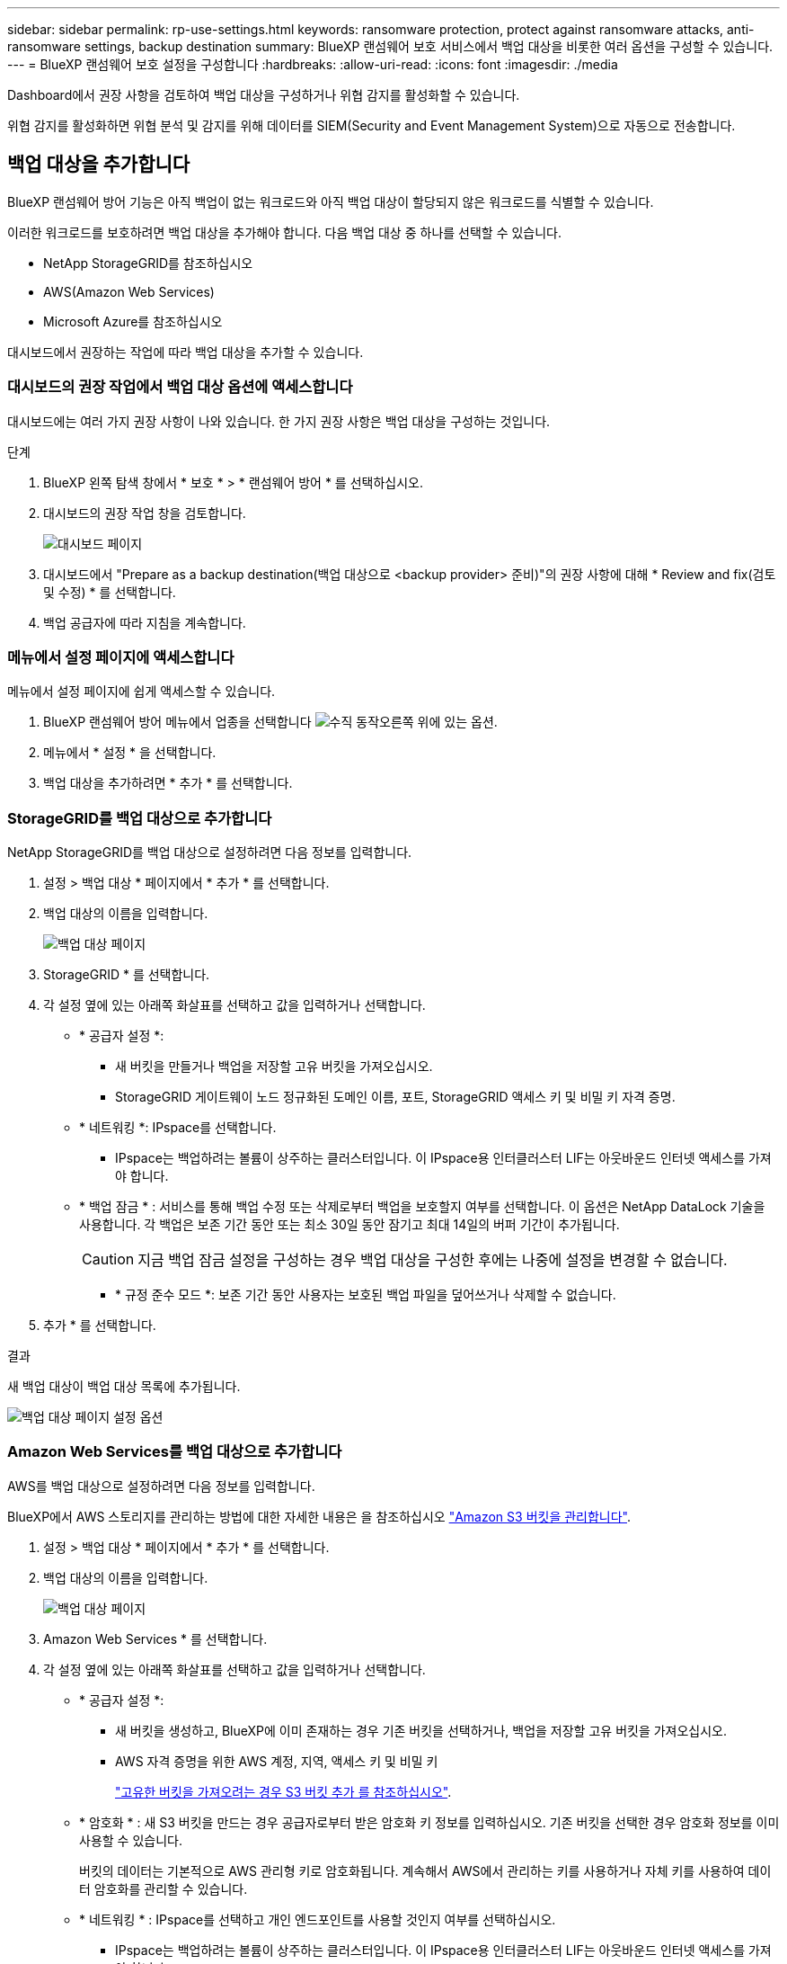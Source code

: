 ---
sidebar: sidebar 
permalink: rp-use-settings.html 
keywords: ransomware protection, protect against ransomware attacks, anti-ransomware settings, backup destination 
summary: BlueXP 랜섬웨어 보호 서비스에서 백업 대상을 비롯한 여러 옵션을 구성할 수 있습니다. 
---
= BlueXP 랜섬웨어 보호 설정을 구성합니다
:hardbreaks:
:allow-uri-read: 
:icons: font
:imagesdir: ./media


[role="lead"]
Dashboard에서 권장 사항을 검토하여 백업 대상을 구성하거나 위협 감지를 활성화할 수 있습니다.

위협 감지를 활성화하면 위협 분석 및 감지를 위해 데이터를 SIEM(Security and Event Management System)으로 자동으로 전송합니다.



== 백업 대상을 추가합니다

BlueXP 랜섬웨어 방어 기능은 아직 백업이 없는 워크로드와 아직 백업 대상이 할당되지 않은 워크로드를 식별할 수 있습니다.

이러한 워크로드를 보호하려면 백업 대상을 추가해야 합니다. 다음 백업 대상 중 하나를 선택할 수 있습니다.

* NetApp StorageGRID를 참조하십시오
* AWS(Amazon Web Services)
* Microsoft Azure를 참조하십시오


대시보드에서 권장하는 작업에 따라 백업 대상을 추가할 수 있습니다.



=== 대시보드의 권장 작업에서 백업 대상 옵션에 액세스합니다

대시보드에는 여러 가지 권장 사항이 나와 있습니다. 한 가지 권장 사항은 백업 대상을 구성하는 것입니다.

.단계
. BlueXP 왼쪽 탐색 창에서 * 보호 * > * 랜섬웨어 방어 * 를 선택하십시오.
. 대시보드의 권장 작업 창을 검토합니다.
+
image:screen-dashboard.png["대시보드 페이지"]

. 대시보드에서 "Prepare as a backup destination(백업 대상으로 <backup provider> 준비)"의 권장 사항에 대해 * Review and fix(검토 및 수정) * 를 선택합니다.
. 백업 공급자에 따라 지침을 계속합니다.




=== 메뉴에서 설정 페이지에 액세스합니다

메뉴에서 설정 페이지에 쉽게 액세스할 수 있습니다.

. BlueXP 랜섬웨어 방어 메뉴에서 업종을 선택합니다 image:button-actions-vertical.png["수직 동작"]오른쪽 위에 있는 옵션.
. 메뉴에서 * 설정 * 을 선택합니다.
. 백업 대상을 추가하려면 * 추가 * 를 선택합니다.




=== StorageGRID를 백업 대상으로 추가합니다

NetApp StorageGRID를 백업 대상으로 설정하려면 다음 정보를 입력합니다.

. 설정 > 백업 대상 * 페이지에서 * 추가 * 를 선택합니다.
. 백업 대상의 이름을 입력합니다.
+
image:screen-settings-backup-destination-azure.png["백업 대상 페이지"]

. StorageGRID * 를 선택합니다.
. 각 설정 옆에 있는 아래쪽 화살표를 선택하고 값을 입력하거나 선택합니다.
+
** * 공급자 설정 *:
+
*** 새 버킷을 만들거나 백업을 저장할 고유 버킷을 가져오십시오.
*** StorageGRID 게이트웨이 노드 정규화된 도메인 이름, 포트, StorageGRID 액세스 키 및 비밀 키 자격 증명.


** * 네트워킹 *: IPspace를 선택합니다.
+
*** IPspace는 백업하려는 볼륨이 상주하는 클러스터입니다. 이 IPspace용 인터클러스터 LIF는 아웃바운드 인터넷 액세스를 가져야 합니다.


** * 백업 잠금 * : 서비스를 통해 백업 수정 또는 삭제로부터 백업을 보호할지 여부를 선택합니다. 이 옵션은 NetApp DataLock 기술을 사용합니다. 각 백업은 보존 기간 동안 또는 최소 30일 동안 잠기고 최대 14일의 버퍼 기간이 추가됩니다.
+

CAUTION: 지금 백업 잠금 설정을 구성하는 경우 백업 대상을 구성한 후에는 나중에 설정을 변경할 수 없습니다.

+
*** * 규정 준수 모드 *: 보존 기간 동안 사용자는 보호된 백업 파일을 덮어쓰거나 삭제할 수 없습니다.




. 추가 * 를 선택합니다.


.결과
새 백업 대상이 백업 대상 목록에 추가됩니다.

image:screen-settings-backup-destinations-list-azure.png["백업 대상 페이지 설정 옵션"]



=== Amazon Web Services를 백업 대상으로 추가합니다

AWS를 백업 대상으로 설정하려면 다음 정보를 입력합니다.

BlueXP에서 AWS 스토리지를 관리하는 방법에 대한 자세한 내용은 을 참조하십시오 https://docs.netapp.com/us-en/bluexp-setup-admin/task-viewing-amazon-s3.html["Amazon S3 버킷을 관리합니다"^].

. 설정 > 백업 대상 * 페이지에서 * 추가 * 를 선택합니다.
. 백업 대상의 이름을 입력합니다.
+
image:screen-settings-backup-destination-azure.png["백업 대상 페이지"]

. Amazon Web Services * 를 선택합니다.
. 각 설정 옆에 있는 아래쪽 화살표를 선택하고 값을 입력하거나 선택합니다.
+
** * 공급자 설정 *:
+
*** 새 버킷을 생성하고, BlueXP에 이미 존재하는 경우 기존 버킷을 선택하거나, 백업을 저장할 고유 버킷을 가져오십시오.
*** AWS 자격 증명을 위한 AWS 계정, 지역, 액세스 키 및 비밀 키
+
https://docs.netapp.com/us-en/bluexp-s3-storage/task-add-s3-bucket.html["고유한 버킷을 가져오려는 경우 S3 버킷 추가 를 참조하십시오"^].



** * 암호화 * : 새 S3 버킷을 만드는 경우 공급자로부터 받은 암호화 키 정보를 입력하십시오. 기존 버킷을 선택한 경우 암호화 정보를 이미 사용할 수 있습니다.
+
버킷의 데이터는 기본적으로 AWS 관리형 키로 암호화됩니다. 계속해서 AWS에서 관리하는 키를 사용하거나 자체 키를 사용하여 데이터 암호화를 관리할 수 있습니다.

** * 네트워킹 * : IPspace를 선택하고 개인 엔드포인트를 사용할 것인지 여부를 선택하십시오.
+
*** IPspace는 백업하려는 볼륨이 상주하는 클러스터입니다. 이 IPspace용 인터클러스터 LIF는 아웃바운드 인터넷 액세스를 가져야 합니다.
*** 필요에 따라 이전에 구성한 AWS 개인 끝점(PrivateLink)을 사용할지 여부를 선택합니다.
+
AWS PrivateLink를 사용하려면 을 참조하십시오 https://docs.aws.amazon.com/AmazonS3/latest/userguide/privatelink-interface-endpoints.html["Amazon S3를 위한 AWS PrivateLink"^].



** * 백업 잠금 * : 서비스를 통해 백업 수정 또는 삭제로부터 백업을 보호할지 여부를 선택합니다. 이 옵션은 NetApp DataLock 기술을 사용합니다. 각 백업은 보존 기간 동안 또는 최소 30일 동안 잠기고 최대 14일의 버퍼 기간이 추가됩니다.
+

CAUTION: 지금 백업 잠금 설정을 구성하는 경우 백업 대상을 구성한 후에는 나중에 설정을 변경할 수 없습니다.

+
*** * Governance mode *: 특정 사용자(S3:BypassGovernanceRetention 권한이 있음)는 보존 기간 동안 보호된 파일을 덮어쓰거나 삭제할 수 있습니다.
*** * 규정 준수 모드 *: 보존 기간 동안 사용자는 보호된 백업 파일을 덮어쓰거나 삭제할 수 없습니다.




. 추가 * 를 선택합니다.


.결과
새 백업 대상이 백업 대상 목록에 추가됩니다.

image:screen-settings-backup-destinations-list-azure.png["백업 대상 페이지 설정 옵션"]



=== Microsoft Azure를 백업 대상으로 추가합니다

Azure를 백업 대상으로 설정하려면 다음 정보를 입력합니다.

BlueXP에서 Azure 자격 증명 및 마켓플레이스 가입을 관리하는 방법에 대한 자세한 내용은 를 참조하십시오 https://docs.netapp.com/us-en/bluexp-setup-admin/task-adding-azure-accounts.html["Azure 자격 증명 및 마켓플레이스 가입을 관리합니다"^].

. 설정 > 백업 대상 * 페이지에서 * 추가 * 를 선택합니다.
. 백업 대상의 이름을 입력합니다.
+
image:screen-settings-backup-destination-azure.png["백업 대상 페이지"]

. Azure * 를 선택합니다.
. 각 설정 옆에 있는 아래쪽 화살표를 선택하고 값을 입력하거나 선택합니다.
+
** * 공급자 설정 *:
+
*** 새 스토리지 계정을 생성하고, BlueXP에 이미 있는 기존 계정을 선택하거나, 백업을 저장할 자체 스토리지 계정을 가져옵니다.
*** Azure 자격 증명을 위한 Azure 구독, 지역 및 리소스 그룹
+
https://docs.netapp.com/us-en/bluexp-blob-storage/task-add-blob-storage.html["자체 스토리지 계정을 사용하려면 Azure Blob 스토리지 계정 추가 를 참조하십시오"^].



** * 암호화 *: 새 저장소 계정을 만드는 경우 공급자로부터 받은 암호화 키 정보를 입력합니다. 기존 계정을 선택한 경우 암호화 정보를 사용할 수 있습니다.
+
계정의 데이터는 기본적으로 Microsoft에서 관리하는 키로 암호화됩니다. Microsoft에서 관리하는 키를 계속 사용하거나 사용자 고유의 키를 사용하여 데이터 암호화를 관리할 수 있습니다.

** * 네트워킹 * : IPspace를 선택하고 개인 엔드포인트를 사용할 것인지 여부를 선택하십시오.
+
*** IPspace는 백업하려는 볼륨이 상주하는 클러스터입니다. 이 IPspace용 인터클러스터 LIF는 아웃바운드 인터넷 액세스를 가져야 합니다.
*** 필요한 경우 이전에 구성한 Azure 개인 끝점을 사용할지 여부를 선택합니다.
+
Azure PrivateLink를 사용하려면 을 참조하십시오 https://azure.microsoft.com/en-us/products/private-link/["Azure PrivateLink입니다"^].



** * 백업 잠금 * : 서비스를 통해 백업 수정 또는 삭제로부터 백업을 보호할지 여부를 선택합니다. 이 옵션은 NetApp DataLock 기술을 사용합니다. 각 백업은 보존 기간 동안 또는 최소 30일 동안 잠기고 최대 14일의 버퍼 기간이 추가됩니다.
+

CAUTION: 지금 백업 잠금 설정을 구성하는 경우 백업 대상을 구성한 후에는 나중에 설정을 변경할 수 없습니다.

+
*** * Unlocked *: 특정 사용자는 보존 기간 동안 보호된 파일을 덮어쓰거나 삭제할 수 있습니다.
*** * 잠김 * : 사용자는 보존 기간 동안 보호된 백업 파일을 덮어쓰거나 삭제할 수 없습니다. 이 옵션은 완벽한 규정 준수를 충족합니다.




. 추가 * 를 선택합니다.


.결과
새 백업 대상이 백업 대상 목록에 추가됩니다.

image:screen-settings-backup-destinations-list-azure.png["백업 대상 페이지 설정 옵션"]



== 위협 감지를 활성화합니다

위협 분석 및 감지를 위해 SIEM(Security and Event Management System)에 데이터를 자동으로 전송할 수 있습니다.

. BlueXP 왼쪽 탐색 창에서 * 보호 * > * 랜섬웨어 방어 * 를 선택하십시오.
. BlueXP 랜섬웨어 방어 메뉴에서 업종을 선택합니다 image:button-actions-vertical.png["수직 동작"]오른쪽 위에 있는 옵션.
. 설정 * 을 선택합니다.
+
설정 페이지가 나타납니다.

+
image:screen-settings-threat-detection3.png["설정 페이지"]

. 설정 페이지의 SIEM 연결 창에서 * 연결 * 을 선택합니다.
. SIEM 서버 세부 정보를 입력하여 위협 감지를 활성화합니다.
. 활성화 * 를 선택합니다.
+
설정 페이지에 "연결됨"이 표시됩니다.


